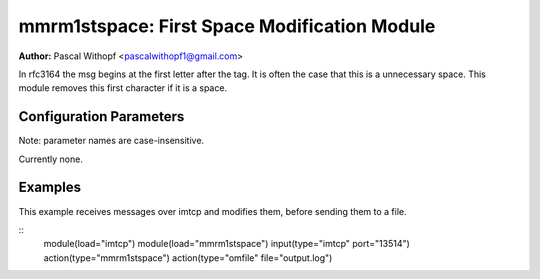mmrm1stspace: First Space Modification Module
=============================================

**Author:** Pascal Withopf <pascalwithopf1@gmail.com>

In rfc3164 the msg begins at the first letter after the tag. It is often the
case that this is a unnecessary space. This module removes this first character
if it is a space.

Configuration Parameters
------------------------

Note: parameter names are case-insensitive.

Currently none.

Examples
--------

This example receives messages over imtcp and modifies them, before sending
them to a file.

::
   module(load="imtcp")
   module(load="mmrm1stspace")
   input(type="imtcp" port="13514")
   action(type="mmrm1stspace")
   action(type="omfile" file="output.log")

